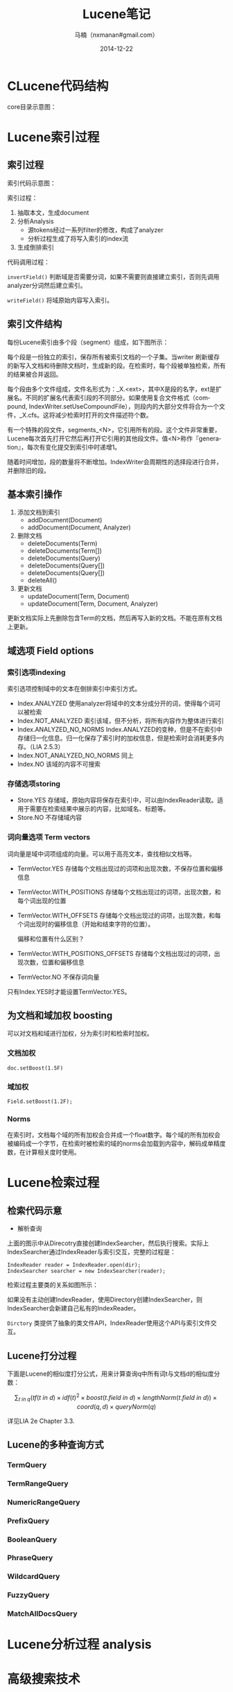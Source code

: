 #+TITLE:     Lucene笔记
#+AUTHOR:    马楠（nxmanan#gmail.com）
#+EMAIL:     nxmanan#gmail.com
#+DATE:      2014-12-22
#+DESCRIPTION: 笔记
#+KEYWORDS: Algorithm
#+LANGUAGE: en
#+OPTIONS: H:3 num:nil toc:t \n:nil @:t ::t |:t ^:t -:t f:t *:t <:t
#+OPTIONS: TeX:t LaTeX:t skip:nil d:nil todo:t pri:nil tags:not-in-toc
#+OPTIONS: ^:{} #不对下划线_进行直接转义
#+INFOJS_OPT: view:info toc:t ltoc:t mouse:underline buttons:0 path:../style/org-info.js
#+EXPORT_SELECT_TAGS: export
#+EXPORT_EXCLUDE_TAGS: no-export
#+HTML_LINK_HOME: http://manan.org
#+HTML_LINK_UP: http://manan.org
#+HTML_HEAD: <link rel="stylesheet" type="text/css" href="../style/emacs.css" />

* CLucene代码结构
#+attr_html: :width 500px
[[./chart/clucene.png]]

core目录示意图：
#+attr_html: :height 350px
[[./chart/core.svg]]

* Lucene索引过程
** 索引过程
#+attr_html: :width 500px
[[./chart/index.svg]]

索引代码示意图：

#+attr_html: :width 550px
[[./chart/index-code.svg]]

索引过程：
1. 抽取本文，生成document
2. 分析Analysis
   - 源tokens经过一系列filter的修改，构成了analyzer
   - 分析过程生成了将写入索引的index流
3. 生成倒排索引

代码调用过程：
#+attr_html: :width 400px
[[./chart/index-call.svg]]

#+attr_html: :width 500px
[[./chart/process-field.svg]]

=invertField()= 判断域是否需要分词，如果不需要则直接建立索引，否则先调用analyzer分词然后建立索引。

=writeField()= 将域原始内容写入索引。

** 索引文件结构

每份Lucene索引由多个段（segment）组成，如下图所示：
#+attr_html: :width 250px
[[./chart/segment.svg]]

每个段是一份独立的索引，保存所有被索引文档的一个子集。当writer 刷新缓存的新写入文档和待删除文档时，生成新的段。在检索时，每个段被单独检索，所有的结果被合并返回。

每个段由多个文件组成，文件名形式为：_X.<ext>，其中X是段的名字，ext是扩展名。不同的扩展名代表索引段的不同部分。如果使用复合文件格式（compound, IndexWriter.setUseCompoundFile），则段内的大部分文件将合为一个文件，_X.cfs。这将减少检索时打开的文件描述符个数。

有一个特殊的段文件，segments_<N>，它引用所有的段。这个文件非常重要，Lucene每次首先打开它然后再打开它引用的其他段文件。值<N>称作『generation』，每次有变化提交到索引中时递增1。

随着时间增加，段的数量将不断增加。IndexWriter会周期性的选择段进行合并，并删除旧的段。

** 基本索引操作
1. 添加文档到索引
   - addDocument(Document)
   - addDocument(Document, Analyzer)
2. 删除文档
   - deleteDocuments(Term)
   - deleteDocuments(Term[])
   - deleteDocuments(Query)
   - deleteDocuments(Query[])
   - deleteDocuments(Query[])
   - deleteAll()
3. 更新文档
   - updateDocument(Term, Document)
   - updateDocument(Term, Document, Analyzer)
更新文档实际上先删除包含Term的文档，然后再写入新的文档。不能在原有文档上更新。

** 域选项 Field options
*** 索引选项indexing
索引选项控制域中的文本在倒排索引中索引方式。
- Index.ANALYZED
  使用analyzer将域中的文本分成分开的词，使得每个词可以被检索
- Index.NOT_ANALYZED
  索引该域，但不分析，将所有内容作为整体进行索引
- Index.ANALYZED_NO_NORMS
  Index.ANALYZED的变种，但是不在索引中存储归一化信息。归一化保存了索引时的加权信息，但是检索时会消耗更多内存。（LIA 2.5.3）
- Index.NOT_ANALYZED_NO_NORMS
  同上
- Index.NO
  该域的内容不可搜索
*** 存储选项storing
- Store.YES
  存储域，原始内容将保存在索引中，可以由IndexReader读取。适用于需要在检索结果中展示的内容，比如域名、标题等。
- Store.NO
  不存储域内容
*** 词向量选项 Term vectors
词向量是域中词项组成的向量。可以用于高亮文本，查找相似文档等。
- TermVector.YES
  存储每个文档出现过的词项和出现次数，不保存位置和偏移信息
- TermVector.WITH_POSITIONS
  存储每个文档出现过的词项，出现次数，和每个词出现的位置
- TermVector.WITH_OFFSETS
  存储每个文档出现过的词项，出现次数，和每个词出现时的偏移信息（开始和结束字符的位置）。

  偏移和位置有什么区别？
- TermVector.WITH_POSITIONS_OFFSETS
  存储每个文档出现过的词项，出现次数，位置和偏移信息
- TermVector.NO
  不保存词向量

只有Index.YES时才能设置TermVector.YES。

** 为文档和域加权 boosting
可以对文档和域进行加权，分为索引时和检索时加权。
*** 文档加权
#+BEGIN_SRC
doc.setBoost(1.5F)
#+END_SRC
*** 域加权
#+BEGIN_SRC
Field.setBoost(1.2F);
#+END_SRC
*** Norms
在索引时，文档每个域的所有加权会合并成一个float数字。每个域的所有加权会被编码成一个字节，在检索时被检索的域的norms会加载到内容中，解码成单精度数，在计算相关度时使用。

* Lucene检索过程
** 检索代码示意
#+attr_html: :width 600px
[[./chart/search-code.svg]]

- 解析查询
#+attr_html: :width 650px
[[./chart/query-parser.svg]]

上面的图示中从Direcotry直接创建IndexSearcher，然后执行搜索。实际上IndexSearcher通过IndexReader与索引交互，完整的过程是：

#+BEGIN_SRC c++
IndexReader reader = IndexReader.open(dir);
IndexSearcher searcher = new IndexSearcher(reader);
#+END_SRC

检索过程主要类的关系如图所示：
#+attr_html: :width 300px
[[./chart/search-relation.svg]]

如果没有主动创建IndexReader，使用Directory创建IndexSearcher，则IndexSearcher会新建自己私有的IndexReader。

=Dirctory= 类提供了抽象的类文件API，IndexReader使用这个API与索引文件交互。

** Lucene打分过程
下面是Lucene的相似度打分公式，用来计算查询q中所有词t与文档d的相似度分数：

\[
\sum_{t\ in\ q}\Big( tf(t\ in\ d) \times idf(t)^2\times boost(t.field\ in\ d)\times lengthNorm(t.field\ in\ d) \Big)\times coord(q,d)\times queryNorm(q)
\]

详见LIA 2e Chapter 3.3.

** Lucene的多种查询方式

*** TermQuery

*** TermRangeQuery

*** NumericRangeQuery

*** PrefixQuery

*** BooleanQuery

*** PhraseQuery

*** WildcardQuery

*** FuzzyQuery

*** MatchAllDocsQuery

* Lucene分析过程 analysis
* 高级搜索技术
* 扩展搜索
* 类
** document
*** Field
域Field是文档Document的一节，每个Field包含两部分，名称name和值value。域可以是以String或Reader方式提供的文本，或是原子化的关键词。这些关键词可以表示日期，url等。Field可以保存在索引index中，这样它们有可能在查询时被命中。

[[./chart/field.svg]]

**** Enum说明
- Store
  - STORE_YES：存储原始内容，不解析
  - SOTRE_NO：不存储内容
  - STORE_COMPRESS=4：以压缩后的形式存储域的内容，特别适用于长文档和值为二进制的域
- Index
  - INDEX_NO=16：不索引该域，不能搜索，但如果STORE_YES仍可以获得该域内容
  - INDEX_TOKENIZED=32：使用analyzer分析该域，并索引
  - INDEX_UNTOKENIZED=64：不使用analyzer，并索引，适合查询唯一的Id如产品编号
  - INDEX_NONORMS=128：索引，但不使用analyzer，并且不存储归一因子（norm）。
    - 没有norm意味着不进行索引时提权和域长度归一化
	- 优点是内存占用更小，因为对索引中文档的每个索引域需要一个字节来存储norm
	- 如果开始建立索引时存储了norm，那么以后禁止norm将无效；也就是说如果要NO_NORMS生效，这个域的所有实例必须在最开始就使用NO_NORMS
- TermVevtor
  - TERMVECTOR_NO=256：不存储词向量
  - TERMVECTOR_YES=512,
    - 存储每个文档的词向量（term vectors）。词向量是一个列表，存储文档的词项和词项在该文档中的出现次数
  - TERMVECTOR_WITH_POSITIONS = TERMVECTOR_YES | 1024
	- 存储词向量和每个token的位置信息
  - TERMVECTOR_WITH_OFFSETS = TERMVECTOR_YES | 2048
	- 存储词向量和token的偏置（offset）信息
  - TERMVECTOR_WITH_POSITIONS_OFFSETS = TERMVECTOR_WITH_OFFSETS | TERMVECTOR_WITH_POSITIONS
	- 存储词向量+token位置+token偏置信息


**** FieldSelector
FieldSelector用于决定用IndexReader加载document时，文档的哪些field被加载。

[[./chart/field-selector.svg]]

*** Document

文档Document是索引和检索的基本单元。一个Document由一组域构成。

[[./chart/document.svg]]

*** Tools

[[./chart/tools.svg]]

** analysis
Token类图：

[[./chart/token.svg]]

[[./chart/token-filter.svg]]

Analyzer类图：

[[./chart/analyzer.svg]]
** index
*** IndexWriter
#+attr_html: :width 800px
[[./chart/index-writer.svg]]

#+attr_html: :width 250px
[[./chart/index-reader.svg]]

# *** DocumentWriter

# [[./chart/doc-writer.svg]]

** store
*** Directory

[[./chart/directory.svg]]

*** IndexOutput/IndexInput

[[./chart/store.svg]]
